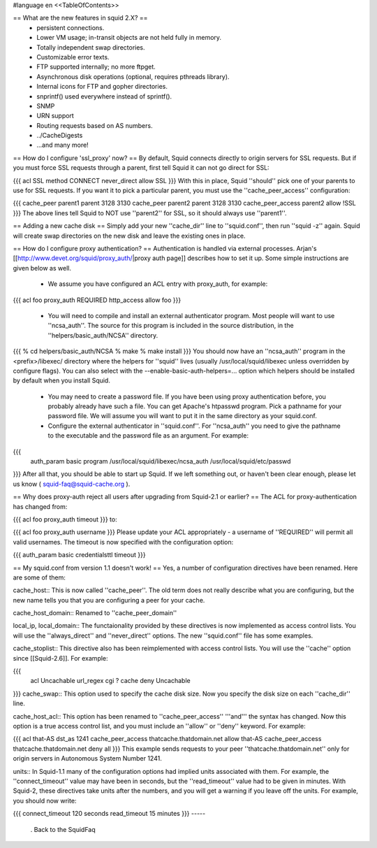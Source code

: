 #language en
<<TableOfContents>>

== What are the new features in squid 2.X? ==
 * persistent connections.
 * Lower VM usage; in-transit objects are not held fully in memory.
 * Totally independent swap directories.
 * Customizable error texts.
 * FTP supported internally; no more ftpget.
 * Asynchronous disk operations (optional, requires pthreads library).
 * Internal icons for FTP and gopher directories.
 * snprintf() used everywhere instead of sprintf().
 * SNMP
 * URN support
 * Routing requests based on AS numbers.
 * ../CacheDigests
 * ...and many more!

== How do I configure 'ssl_proxy' now? ==
By default, Squid connects directly to origin servers for SSL requests. But if you must force SSL requests through a parent, first tell Squid it can not go direct for SSL:

{{{
acl SSL method CONNECT
never_direct allow SSL
}}}
With this in place, Squid ''should'' pick one of your parents to use for SSL requests.  If you want it to pick a particular parent, you must use the ''cache_peer_access'' configuration:

{{{
cache_peer parent1 parent 3128 3130
cache_peer parent2 parent 3128 3130
cache_peer_access parent2 allow !SSL
}}}
The above lines tell Squid to NOT use ''parent2'' for SSL, so it should always use ''parent1''.

== Adding a new cache disk ==
Simply add your new ''cache_dir'' line to ''squid.conf'', then run ''squid -z'' again.  Squid will create swap directories on the new disk and leave the existing ones in place.

== How do I configure proxy authentication? ==
Authentication is handled via external processes. Arjan's [[http://www.devet.org/squid/proxy_auth/|proxy auth page]] describes how to set it up.  Some simple instructions are given below as well.

 * We assume you have configured an ACL entry with proxy_auth, for example:
{{{
acl foo proxy_auth REQUIRED
http_access allow foo
}}}
 * You will need to compile and install an external authenticator program.  Most people will want to use ''ncsa_auth''.  The source for this program is included in the source distribution, in the ''helpers/basic_auth/NCSA'' directory.
{{{
% cd helpers/basic_auth/NCSA
% make
% make install
}}}
You should now have an ''ncsa_auth'' program in the <prefix>/libexec/ directory where the helpers for ''squid'' lives (usually /usr/local/squid/libexec unless overridden by configure flags). You can also select with the --enable-basic-auth-helpers=... option which helpers should be installed by default when you install Squid.

 * You may need to create a password file.  If you have been using proxy authentication before, you probably already have such a file.  You can get Apache's htpasswd program.  Pick a pathname for your password file.  We will assume you will want to put it in the same directory as your squid.conf.
 * Configure the external authenticator in ''squid.conf''.  For ''ncsa_auth'' you need to give the pathname to the executable and the password file as an argument.  For example:
{{{
        auth_param basic program /usr/local/squid/libexec/ncsa_auth /usr/local/squid/etc/passwd
}}}
After all that, you should be able to start up Squid.  If we left something out, or haven't been clear enough, please let us know ( squid-faq@squid-cache.org ).

== Why does proxy-auth reject all users after upgrading from Squid-2.1 or earlier? ==
The ACL for proxy-authentication has changed from:

{{{
acl foo proxy_auth timeout
}}}
to:

{{{
acl foo proxy_auth username
}}}
Please update your ACL appropriately - a username of ''REQUIRED'' will permit all valid usernames.  The timeout is now specified with the configuration option:

{{{
auth_param basic credentialsttl timeout
}}}

== My squid.conf from version 1.1 doesn't work! ==
Yes, a number of configuration directives have been renamed. Here are some of them:

cache_host:: This is now called ''cache_peer''.  The old term does not really describe what you are configuring, but the new name tells you that you are configuring a peer for your cache.

cache_host_domain:: Renamed to ''cache_peer_domain''

local_ip, local_domain:: The functaionality provided by these directives is now implemented as access control lists.  You will use the ''always_direct'' and ''never_direct'' options.  The new ''squid.conf'' file has some examples.

cache_stoplist:: This directive also has been reimplemented with access control lists.  You will use the ''cache'' option since [[Squid-2.6]].  For example:

{{{
        acl Uncachable url_regex cgi ?
        cache deny Uncachable
}}}
cache_swap:: This option used to specify the cache disk size.  Now you specify the disk size on each ''cache_dir'' line.

cache_host_acl:: This option has been renamed to ''cache_peer_access'' '''and''' the syntax has changed.  Now this option is a true access control list, and you must include an ''allow'' or ''deny'' keyword.  For example:

{{{
acl that-AS dst_as 1241
cache_peer_access thatcache.thatdomain.net allow that-AS
cache_peer_access thatcache.thatdomain.net deny all
}}}
This example sends requests to your peer ''thatcache.thatdomain.net'' only for origin servers in Autonomous System Number 1241.

units:: In Squid-1.1 many of the configuration options had implied units associated with them.  For example, the ''connect_timeout'' value may have been in seconds, but the ''read_timeout'' value had to be given in minutes.  With Squid-2, these directives take units after the numbers, and you will get a warning if you leave off the units.  For example, you should now write:

{{{
connect_timeout 120 seconds
read_timeout 15 minutes
}}}
-----
 . Back to the SquidFaq
